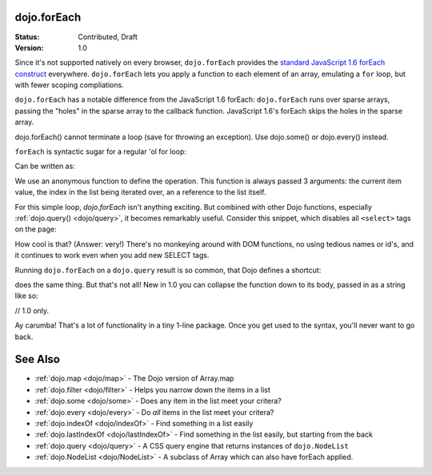 .. _dojo/forEach:

dojo.forEach
============

:Status: Contributed, Draft
:Version: 1.0

Since it's not supported natively on every browser, ``dojo.forEach`` provides the `standard JavaScript 1.6 forEach construct <https://developer.mozilla.org/En/Core_JavaScript_1.5_Reference:Objects:Array:forEach>`_ everywhere. ``dojo.forEach`` lets you apply a function to each element of an array, emulating a ``for`` loop, but with fewer scoping compliations. 

``dojo.forEach`` has a notable difference from the JavaScript 1.6 forEach: ``dojo.forEach`` runs over sparse arrays, passing the "holes" in the sparse array to the callback function. JavaScript 1.6's forEach skips the holes in the sparse array.

dojo.forEach() cannot terminate a loop (save for throwing an exception). Use dojo.some() or dojo.every() instead.

``forEach`` is syntactic sugar for a regular 'ol for loop:

.. code-block :: javascript
  :linenos:

  for(var i=0; i<queueEntries.length; i++){
    console.debug(queueEntries[i], "at index", i);
  }

Can be written as:

.. code-block :: javascript
  :linenos:

  dojo.forEach(queueEntries, function(entry, i){
    console.debug(entry, "at index", i);
  });

We use an anonymous function to define the operation. This function is always passed 3 arguments: the current item value, the index in the list being iterated over, an a reference to the list itself.

For this simple loop, `dojo.forEach` isn't anything exciting. But combined with other Dojo functions, especially :ref:`dojo.query() <dojo/query>`, it becomes remarkably useful. Consider this snippet, which disables all ``<select>`` tags on the page:

.. code-block :: javascript
  :linenos:

  dojo.forEach(
    dojo.query("select"),
    function(selectTag) {
      selectTag.disabled = true;
    }
  );

How cool is that? (Answer: very!) There's no monkeying around with DOM functions, no using tedious names or id's, and it continues to work even when you add new SELECT tags.

Running ``dojo.forEach`` on a ``dojo.query`` result is so common, that Dojo defines a shortcut:

.. code-block :: javascript
  :linenos:

  dojo.query("select").forEach(function(selectTag){
      selectTag.disabled = true;
  });

does the same thing. But that's not all! New in 1.0 you can collapse the function down to its body, passed in as a string like so:

// 1.0 only.

.. code-block :: javascript
  :linenos:
  
  dojo.query("select").forEach("item.disabled = true;");

Ay carumba! That's a lot of functionality in a tiny 1-line package. Once you get used to the syntax, you'll never want to go back.

See Also
========
- :ref:`dojo.map <dojo/map>` - The Dojo version of Array.map
- :ref:`dojo.filter <dojo/filter>` - Helps you narrow down the items in a list
- :ref:`dojo.some <dojo/some>` - Does any item in the list meet your critera?
- :ref:`dojo.every <dojo/every>` - Do *all* items in the list meet your critera?
- :ref:`dojo.indexOf <dojo/indexOf>` - Find something in a list easily
- :ref:`dojo.lastIndexOf <dojo/lastIndexOf>` - Find something in the list easily, but starting from the back
- :ref:`dojo.query <dojo/query>` - A CSS query engine that returns instances of ``dojo.NodeList``
- :ref:`dojo.NodeList <dojo/NodeList>` - A subclass of Array which can also have forEach applied.
